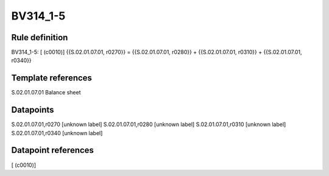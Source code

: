 =========
BV314_1-5
=========

Rule definition
---------------

BV314_1-5: [ (c0010)] {{S.02.01.07.01, r0270}} = {{S.02.01.07.01, r0280}} + {{S.02.01.07.01, r0310}} + {{S.02.01.07.01, r0340}}


Template references
-------------------

S.02.01.07.01 Balance sheet


Datapoints
----------

S.02.01.07.01,r0270 [unknown label]
S.02.01.07.01,r0280 [unknown label]
S.02.01.07.01,r0310 [unknown label]
S.02.01.07.01,r0340 [unknown label]


Datapoint references
--------------------

[ (c0010)]